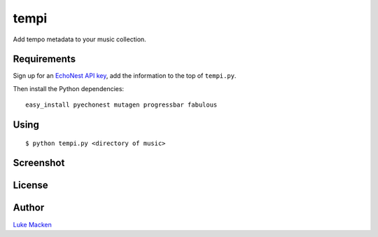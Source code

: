 tempi
=====

Add tempo metadata to your music collection.

.. image:: http://the.echonest.com/media/images/logos/EN_P_on_White.gif
   :target: http://the.echonest.com

Requirements
------------

Sign up for an `EchoNest API key <https://developer.echonest.com>`_, add
the information to the top of ``tempi.py``.

Then install the Python dependencies:

::

    easy_install pyechonest mutagen progressbar fabulous


Using
-----

::

    $ python tempi.py <directory of music>

Screenshot
----------

.. image:: http://lewk.org/tempi-screenshot.png

License
-------

.. image:: https://www.gnu.org/graphics/gplv3-127x51.png
   :target: https://www.gnu.org/licenses/gpl.txt

Author
------

`Luke Macken <http://lewk.org>`_
